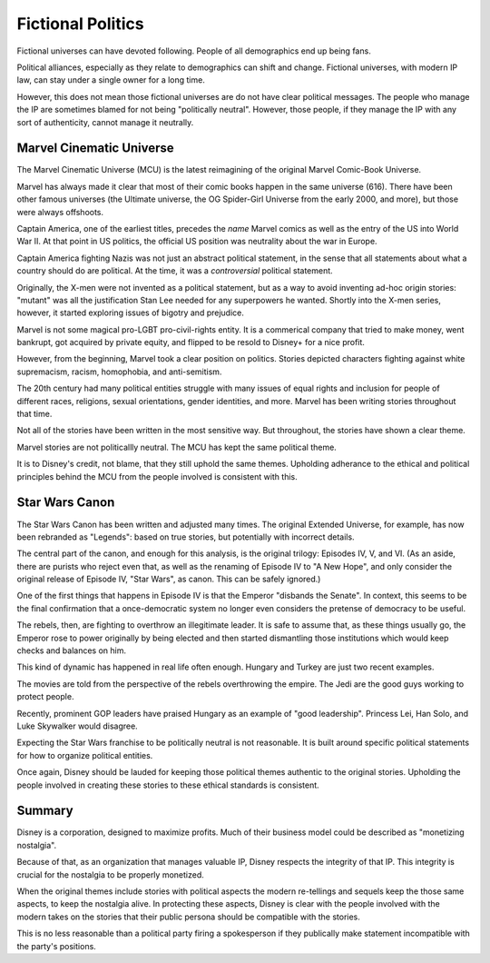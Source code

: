 Fictional Politics
==================

Fictional universes can have
devoted following.
People of all demographics
end up being fans.

Political alliances,
especially as they relate to demographics can shift and change.
Fictional universes,
with modern IP law,
can stay under a single owner
for a long time.

However,
this does not mean those fictional universes are do not have
clear political messages.
The people who manage the IP
are sometimes blamed for not being
"politically neutral".
However,
those people,
if they manage the IP
with any sort of authenticity,
cannot manage it neutrally.

Marvel Cinematic Universe
-------------------------

The
Marvel Cinematic Universe
(MCU)
is the latest reimagining
of the original
Marvel Comic-Book Universe.

Marvel has always made it clear that most of their comic books happen in the same universe
(616).
There have been other famous universes
(the
Ultimate universe,
the
OG Spider-Girl Universe from the early 2000,
and more),
but those were always offshoots.

Captain America,
one of the earliest titles,
precedes the
*name*
Marvel comics
as well as the entry of the US
into
World War II.
At that point in US politics,
the official US position was neutrality about the war in Europe.

Captain America
fighting
Nazis
was not just an
abstract
political statement,
in the sense that all statements about what a country should do are political.
At the time,
it was a
*controversial*
political statement.

Originally,
the X-men
were not invented as a political statement,
but as a way to avoid inventing ad-hoc origin stories:
"mutant"
was all the justification
Stan Lee needed
for any superpowers he wanted.
Shortly into the X-men series,
however,
it started exploring issues of bigotry and prejudice.

Marvel is not some magical
pro-LGBT pro-civil-rights
entity.
It is a commerical company that tried to make money,
went bankrupt,
got acquired by private equity,
and flipped to be resold to Disney+ for a nice profit.

However,
from the beginning,
Marvel took a clear position on politics.
Stories depicted characters fighting against
white supremacism,
racism,
homophobia,
and
anti-semitism.

The 20th century had many political entities
struggle with many issues
of equal rights and inclusion
for people of different
races,
religions,
sexual orientations,
gender identities,
and more.
Marvel has been writing stories throughout that time.

Not all of the stories have been written in the most sensitive way.
But throughout,
the stories have shown a clear theme.

Marvel stories are not politicallly neutral.
The
MCU
has kept the same political theme.

It is to Disney's credit,
not blame,
that they still uphold the same themes.
Upholding adherance to the
ethical and political principles
behind the
MCU
from the people involved
is consistent with this.

Star Wars Canon
---------------

The Star Wars Canon
has been written and adjusted
many times.
The
original
Extended Universe,
for example,
has now been rebranded as
"Legends":
based on true stories,
but potentially with incorrect details.

The central part of the canon,
and enough for this analysis,
is the original trilogy:
Episodes IV, V, and VI.
(As an aside,
there are purists who reject even that,
as well as
the renaming of
Episode IV
to
"A New Hope",
and only consider the original
release of
Episode IV,
"Star Wars",
as canon.
This can be safely ignored.)

One of the first things that happens in
Episode IV
is that the Emperor
"disbands the Senate".
In context,
this seems to be the final confirmation that a
once-democratic system
no longer even considers the pretense of
democracy
to be useful.

The rebels,
then,
are fighting to overthrow an illegitimate leader.
It is safe to assume that,
as these things usually go,
the
Emperor rose to power originally by being elected
and then started dismantling those institutions
which would keep checks and balances on him.

This kind of dynamic has happened in real life often enough.
Hungary
and
Turkey
are just two recent examples.

The movies are told from the perspective of the rebels
overthrowing the empire.
The Jedi are the good guys working to protect people.

Recently,
prominent GOP leaders have
praised Hungary as an example
of
"good leadership".
Princess Lei,
Han Solo,
and
Luke Skywalker
would disagree.

Expecting the Star Wars franchise to be politically neutral is not reasonable.
It is built around specific political statements for how to organize political entities.

Once again,
Disney should be lauded for keeping those political themes
authentic to the original stories.
Upholding the people involved in creating these stories
to these ethical standards
is consistent.

Summary
-------

Disney is a corporation,
designed to maximize profits.
Much of their business model could be described as
"monetizing nostalgia".

Because of that,
as an organization that manages valuable IP,
Disney respects the integrity of that IP.
This integrity is crucial
for the nostalgia to be properly monetized.

When the original themes include
stories with political aspects
the modern re-tellings and sequels
keep the those same aspects,
to keep the nostalgia alive.
In protecting these aspects,
Disney is clear with the people involved
with the modern takes on the stories
that their public persona should be
compatible
with the stories.

This is no less reasonable
than a political party
firing a spokesperson
if they publically make statement
incompatible with the party's positions.